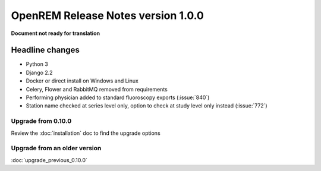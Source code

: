 ###################################
OpenREM Release Notes version 1.0.0
###################################

**Document not ready for translation**

****************
Headline changes
****************

* Python 3
* Django 2.2
* Docker or direct install on Windows and Linux
* Celery, Flower and RabbitMQ removed from requirements

* Performing physician added to standard fluoroscopy exports (:issue:`840`)
* Station name checked at series level only, option to check at study level only instead (:issue:`772`)

Upgrade from 0.10.0
===================

Review the :doc:`installation` doc to find the upgrade options

Upgrade from an older version
=============================

:doc:`upgrade_previous_0.10.0`
